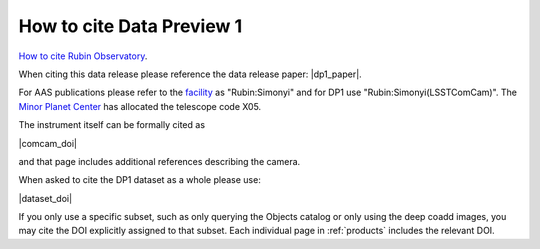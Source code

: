 .. _citedp1:

##########################
How to cite Data Preview 1
##########################

`How to cite Rubin Observatory <https://rubinobservatory.org/for-scientists/documentation/cite>`_.

When citing this data release please reference the data release paper: |dp1_paper|.

For AAS publications please refer to the `facility <https://journals.aas.org/facility-keywords/>`_ as "Rubin:Simonyi" and for DP1 use "Rubin:Simonyi(LSSTComCam)".
The `Minor Planet Center <https://www.minorplanetcenter.net/mpcops/documentation/program-codes/>`_ has allocated the telescope code X05.

The instrument itself can be formally cited as

|comcam_doi|

and that page includes additional references describing the camera.

When asked to cite the DP1 dataset as a whole please use:

|dataset_doi|

If you only use a specific subset, such as only querying the Objects catalog or only using the deep coadd images, you may cite the DOI explicitly assigned to that subset.
Each individual page in :ref:`products` includes the relevant DOI.
